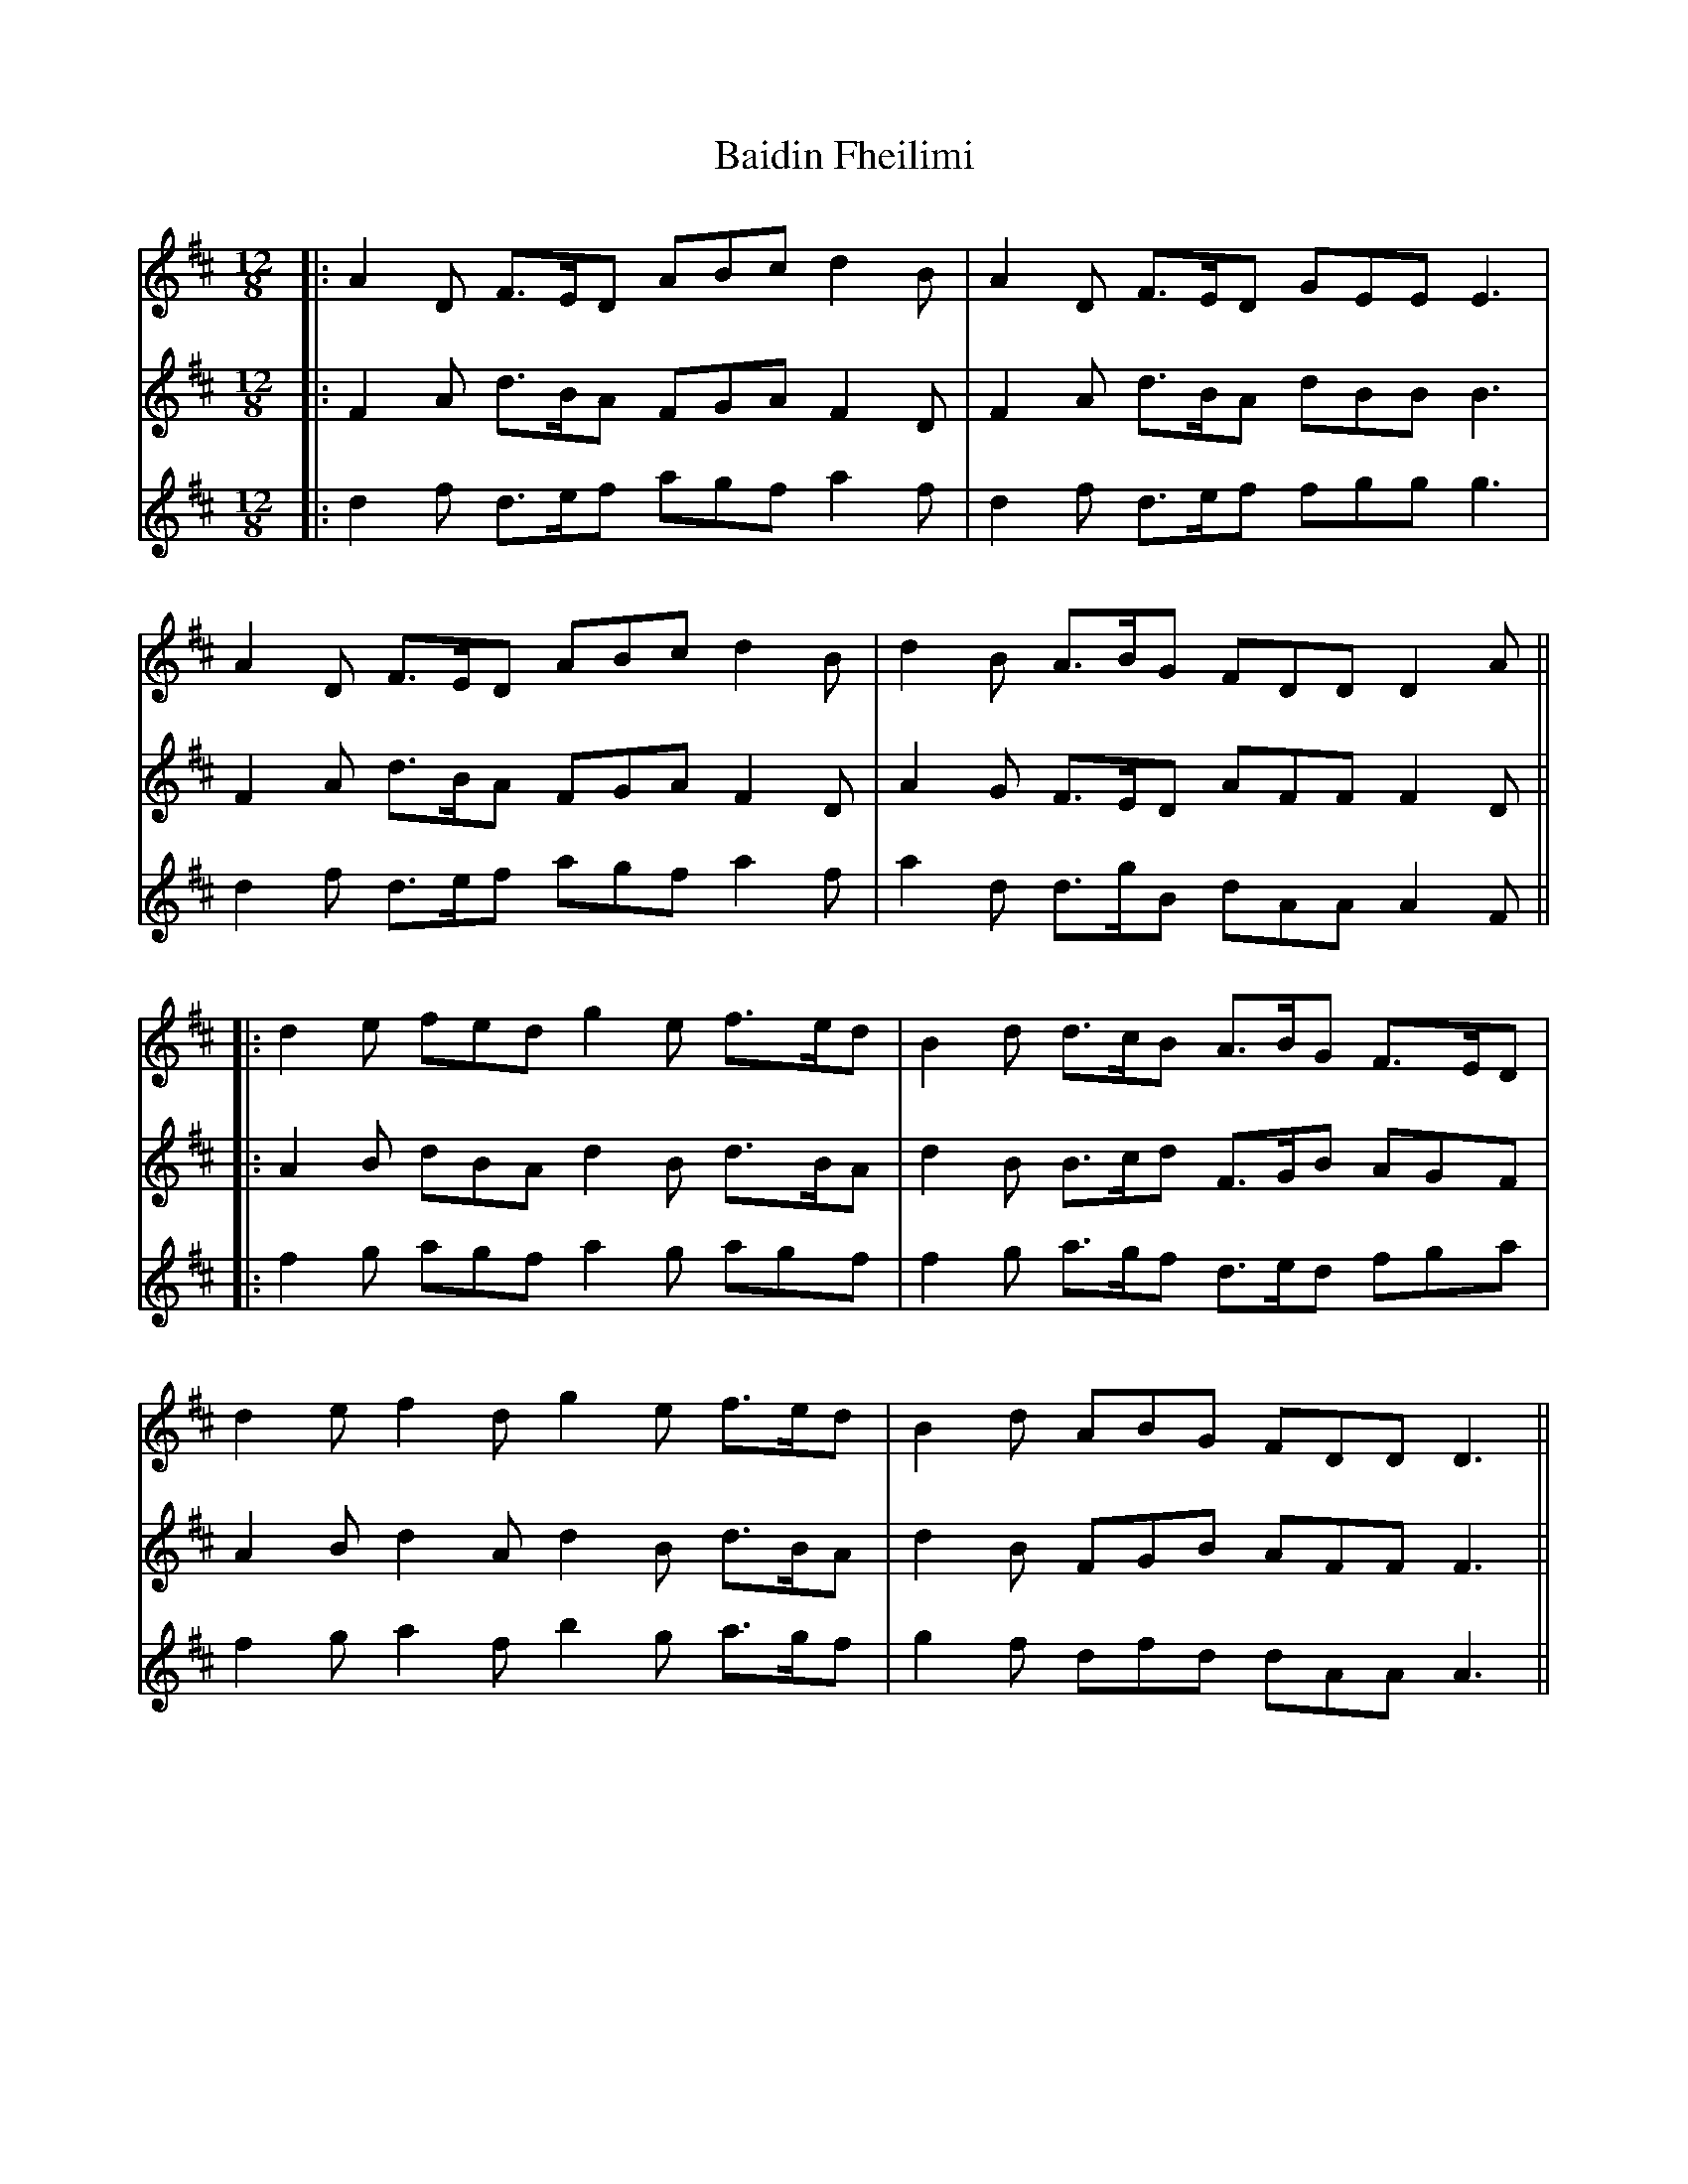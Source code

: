 X: 5
T: Baidin Fheilimi
Z: JACKB
S: https://thesession.org/tunes/3256#setting26456
R: slide
M: 12/8
L: 1/8
K: Dmaj
V:1
|:A2D F>ED ABc d2B|A2D F>ED GEE E3 |
V:2
|:F2A d>BA FGA F2D|F2A d>BA dBB B3|
V:3
|:d2f d>ef agf a2f|d2f d>ef fgg g3|
V:1
A2D F>ED ABc d2B|d2B A>BG FDD D2A||
V:2
F2A d>BA FGA F2D|A2G F>ED AFF F2D||
V:3
d2f d>ef agf a2f|a2d d>gB dAA A2F||
V:1
|:d2e fed g2e f>ed|B2d d>cB A>BG F>ED|
V:2
|:A2B dBA d2B d>BA|d2B B>cd F>GB AGF|
V:3
|:f2g agf a2g agf|f2g a>gf d>ed fga|
V:1
d2e f2d g2e f>ed|B2d ABG FDD D3||
V:2
A2B d2A d2B d>BA|d2B FGB AFF F3||
V:3
f2g a2f b2g a>gf|g2f dfd dAA A3||

